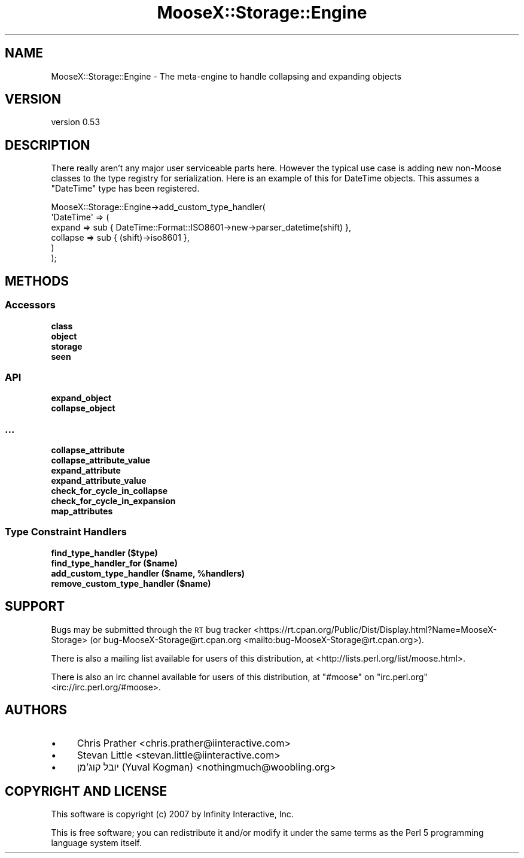 .\" Automatically generated by Pod::Man 4.10 (Pod::Simple 3.35)
.\"
.\" Standard preamble:
.\" ========================================================================
.de Sp \" Vertical space (when we can't use .PP)
.if t .sp .5v
.if n .sp
..
.de Vb \" Begin verbatim text
.ft CW
.nf
.ne \\$1
..
.de Ve \" End verbatim text
.ft R
.fi
..
.\" Set up some character translations and predefined strings.  \*(-- will
.\" give an unbreakable dash, \*(PI will give pi, \*(L" will give a left
.\" double quote, and \*(R" will give a right double quote.  \*(C+ will
.\" give a nicer C++.  Capital omega is used to do unbreakable dashes and
.\" therefore won't be available.  \*(C` and \*(C' expand to `' in nroff,
.\" nothing in troff, for use with C<>.
.tr \(*W-
.ds C+ C\v'-.1v'\h'-1p'\s-2+\h'-1p'+\s0\v'.1v'\h'-1p'
.ie n \{\
.    ds -- \(*W-
.    ds PI pi
.    if (\n(.H=4u)&(1m=24u) .ds -- \(*W\h'-12u'\(*W\h'-12u'-\" diablo 10 pitch
.    if (\n(.H=4u)&(1m=20u) .ds -- \(*W\h'-12u'\(*W\h'-8u'-\"  diablo 12 pitch
.    ds L" ""
.    ds R" ""
.    ds C` ""
.    ds C' ""
'br\}
.el\{\
.    ds -- \|\(em\|
.    ds PI \(*p
.    ds L" ``
.    ds R" ''
.    ds C`
.    ds C'
'br\}
.\"
.\" Escape single quotes in literal strings from groff's Unicode transform.
.ie \n(.g .ds Aq \(aq
.el       .ds Aq '
.\"
.\" If the F register is >0, we'll generate index entries on stderr for
.\" titles (.TH), headers (.SH), subsections (.SS), items (.Ip), and index
.\" entries marked with X<> in POD.  Of course, you'll have to process the
.\" output yourself in some meaningful fashion.
.\"
.\" Avoid warning from groff about undefined register 'F'.
.de IX
..
.nr rF 0
.if \n(.g .if rF .nr rF 1
.if (\n(rF:(\n(.g==0)) \{\
.    if \nF \{\
.        de IX
.        tm Index:\\$1\t\\n%\t"\\$2"
..
.        if !\nF==2 \{\
.            nr % 0
.            nr F 2
.        \}
.    \}
.\}
.rr rF
.\" ========================================================================
.\"
.IX Title "MooseX::Storage::Engine 3"
.TH MooseX::Storage::Engine 3 "2020-04-18" "perl v5.28.2" "User Contributed Perl Documentation"
.\" For nroff, turn off justification.  Always turn off hyphenation; it makes
.\" way too many mistakes in technical documents.
.if n .ad l
.nh
.SH "NAME"
MooseX::Storage::Engine \- The meta\-engine to handle collapsing and expanding objects
.SH "VERSION"
.IX Header "VERSION"
version 0.53
.SH "DESCRIPTION"
.IX Header "DESCRIPTION"
There really aren't any major user serviceable parts here. However the typical
use case is adding new non-Moose classes to the type registry for
serialization. Here is an example of this for DateTime objects. This
assumes a \f(CW\*(C`DateTime\*(C'\fR type has been registered.
.PP
.Vb 6
\&    MooseX::Storage::Engine\->add_custom_type_handler(
\&        \*(AqDateTime\*(Aq => (
\&            expand   => sub { DateTime::Format::ISO8601\->new\->parser_datetime(shift) },
\&            collapse => sub { (shift)\->iso8601 },
\&        )
\&    );
.Ve
.SH "METHODS"
.IX Header "METHODS"
.SS "Accessors"
.IX Subsection "Accessors"
.IP "\fBclass\fR" 4
.IX Item "class"
.PD 0
.IP "\fBobject\fR" 4
.IX Item "object"
.IP "\fBstorage\fR" 4
.IX Item "storage"
.IP "\fBseen\fR" 4
.IX Item "seen"
.PD
.SS "\s-1API\s0"
.IX Subsection "API"
.IP "\fBexpand_object\fR" 4
.IX Item "expand_object"
.PD 0
.IP "\fBcollapse_object\fR" 4
.IX Item "collapse_object"
.PD
.SS "..."
.IX Subsection "..."
.IP "\fBcollapse_attribute\fR" 4
.IX Item "collapse_attribute"
.PD 0
.IP "\fBcollapse_attribute_value\fR" 4
.IX Item "collapse_attribute_value"
.IP "\fBexpand_attribute\fR" 4
.IX Item "expand_attribute"
.IP "\fBexpand_attribute_value\fR" 4
.IX Item "expand_attribute_value"
.IP "\fBcheck_for_cycle_in_collapse\fR" 4
.IX Item "check_for_cycle_in_collapse"
.IP "\fBcheck_for_cycle_in_expansion\fR" 4
.IX Item "check_for_cycle_in_expansion"
.IP "\fBmap_attributes\fR" 4
.IX Item "map_attributes"
.PD
.SS "Type Constraint Handlers"
.IX Subsection "Type Constraint Handlers"
.IP "\fBfind_type_handler ($type)\fR" 4
.IX Item "find_type_handler ($type)"
.PD 0
.IP "\fBfind_type_handler_for ($name)\fR" 4
.IX Item "find_type_handler_for ($name)"
.IP "\fBadd_custom_type_handler ($name, \f(CB%handlers\fB)\fR" 4
.IX Item "add_custom_type_handler ($name, %handlers)"
.IP "\fBremove_custom_type_handler ($name)\fR" 4
.IX Item "remove_custom_type_handler ($name)"
.PD
.SH "SUPPORT"
.IX Header "SUPPORT"
Bugs may be submitted through the \s-1RT\s0 bug tracker <https://rt.cpan.org/Public/Dist/Display.html?Name=MooseX-Storage>
(or bug\-MooseX\-Storage@rt.cpan.org <mailto:bug-MooseX-Storage@rt.cpan.org>).
.PP
There is also a mailing list available for users of this distribution, at
<http://lists.perl.org/list/moose.html>.
.PP
There is also an irc channel available for users of this distribution, at
\&\f(CW\*(C`#moose\*(C'\fR on \f(CW\*(C`irc.perl.org\*(C'\fR <irc://irc.perl.org/#moose>.
.SH "AUTHORS"
.IX Header "AUTHORS"
.IP "\(bu" 4
Chris Prather <chris.prather@iinteractive.com>
.IP "\(bu" 4
Stevan Little <stevan.little@iinteractive.com>
.IP "\(bu" 4
יובל קוג'מן (Yuval Kogman) <nothingmuch@woobling.org>
.SH "COPYRIGHT AND LICENSE"
.IX Header "COPYRIGHT AND LICENSE"
This software is copyright (c) 2007 by Infinity Interactive, Inc.
.PP
This is free software; you can redistribute it and/or modify it under
the same terms as the Perl 5 programming language system itself.
